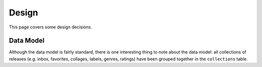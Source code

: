 .. _hacking_design:

Design
======

This page covers some design decisions.

Data Model
----------

Although the data model is fairly standard, there is one interesting thing to
note about the data model: all collections of releases (e.g. inbox, favorites,
collages, labels, genres, ratings) have been grouped together in the
``collections`` table.
